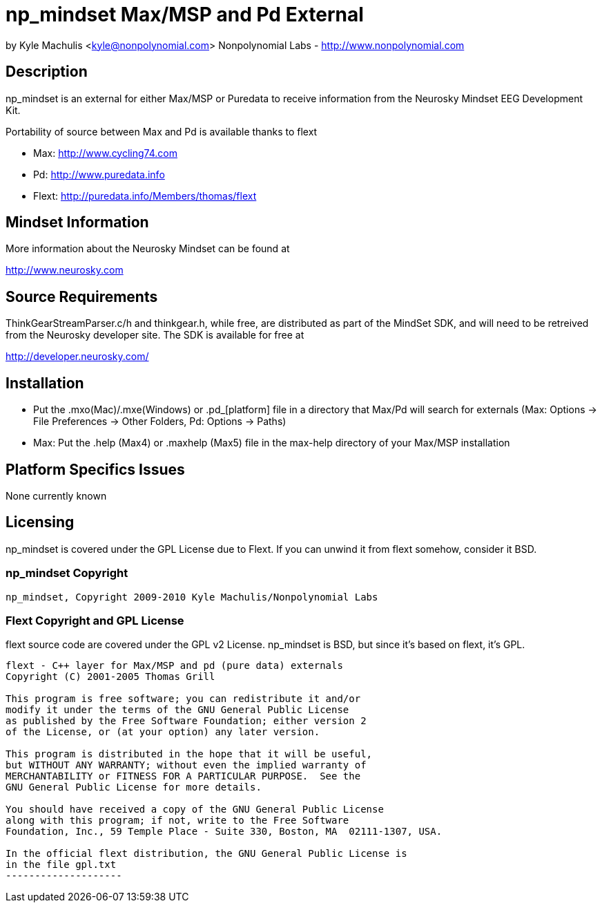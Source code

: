 = np_mindset Max/MSP and Pd External =

by Kyle Machulis <kyle@nonpolynomial.com>
Nonpolynomial Labs - http://www.nonpolynomial.com

== Description ==

np_mindset is an external for either Max/MSP or Puredata to receive information from the Neurosky Mindset EEG Development Kit. 

Portability of source between Max and Pd is available thanks to flext

- Max: http://www.cycling74.com
- Pd: http://www.puredata.info
- Flext: http://puredata.info/Members/thomas/flext

== Mindset Information ==

More information about the Neurosky Mindset can be found at 

http://www.neurosky.com

== Source Requirements ==

ThinkGearStreamParser.c/h and thinkgear.h, while free, are distributed as part of the MindSet SDK, and will need to be retreived from the Neurosky developer site. The SDK is available for free at

http://developer.neurosky.com/ 

== Installation ==

- Put the .mxo(Mac)/.mxe(Windows) or .pd_[platform] file in a directory that Max/Pd will search for externals (Max: Options -> File Preferences -> Other Folders, Pd: Options -> Paths)
- Max: Put the .help (Max4) or .maxhelp (Max5) file in the max-help directory of your Max/MSP installation

== Platform Specifics Issues ==

None currently known

== Licensing ==

np_mindset is covered under the GPL License due to Flext. If you can unwind it from flext somehow, consider it BSD.

=== np_mindset Copyright ===

-------------------
np_mindset, Copyright 2009-2010 Kyle Machulis/Nonpolynomial Labs
-------------------

=== Flext Copyright and GPL License ===

flext source code are covered under the GPL v2 License. np_mindset is BSD, but since it's based on flext, it's GPL.

-------------------
flext - C++ layer for Max/MSP and pd (pure data) externals
Copyright (C) 2001-2005 Thomas Grill

This program is free software; you can redistribute it and/or
modify it under the terms of the GNU General Public License
as published by the Free Software Foundation; either version 2
of the License, or (at your option) any later version.
 
This program is distributed in the hope that it will be useful,
but WITHOUT ANY WARRANTY; without even the implied warranty of
MERCHANTABILITY or FITNESS FOR A PARTICULAR PURPOSE.  See the
GNU General Public License for more details.

You should have received a copy of the GNU General Public License
along with this program; if not, write to the Free Software
Foundation, Inc., 59 Temple Place - Suite 330, Boston, MA  02111-1307, USA.

In the official flext distribution, the GNU General Public License is
in the file gpl.txt
--------------------

